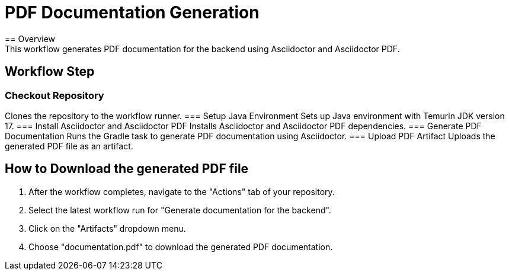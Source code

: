 = PDF Documentation Generation
== Overview
This workflow generates PDF documentation for the backend using Asciidoctor and Asciidoctor PDF.

== Workflow Step
=== Checkout Repository
Clones the repository to the workflow runner.
=== Setup Java Environment
Sets up Java environment with Temurin JDK version 17.
=== Install Asciidoctor and Asciidoctor PDF
Installs Asciidoctor and Asciidoctor PDF dependencies.
=== Generate PDF Documentation
Runs the Gradle task to generate PDF documentation using Asciidoctor.
=== Upload PDF Artifact
Uploads the generated PDF file as an artifact.

== How to Download the generated PDF file
1. After the workflow completes, navigate to the "Actions" tab of your repository.
2. Select the latest workflow run for "Generate documentation for the backend".
3. Click on the "Artifacts" dropdown menu.
4. Choose "documentation.pdf" to download the generated PDF documentation.
